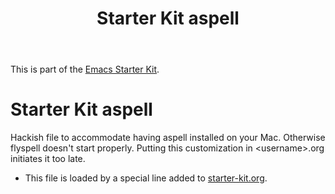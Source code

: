 #+TITLE: Starter Kit aspell
#+OPTIONS: toc:nil num:nil ^:nil

This is part of the [[file:starter-kit.org][Emacs Starter Kit]].

* Starter Kit aspell
Hackish file to accommodate having aspell installed on your Mac. Otherwise
flyspell doesn't start properly. Putting this customization in
<username>.org initiates it too late. 

- This file is loaded by a special line added to [[file:starter-kit.org][starter-kit.org]].


** COMMENT Specify aspell
#+begin_src emacs-lisp :tangle no
  (require 'flyspell)
  (setq ispell-program-name "aspell"
        ispell-dictionary "english"
        ispell-dictionary-alist
        (let ((default '("[A-Za-z]" "[^A-Za-z]" "[']" nil
                         ("-B" "-d" "english")
                         nil iso-8859-1)))
          `((nil ,@default)
            ("english" ,@default))))
  (setq ispell-extra-args '("--sug-mode=ultra"))
  (setq ispell-personal-dictionary "~/.aspell.en.pws")
  (setq flyspell-issue-message-flag nil)
  
 
;; More efforts to speed up flyspell
;; See http://www.brool.com/index.php/speeding-up-flyspell-region 
  (defadvice flyspell-region (around fast-flyspell-region)
    (cl-flet ( (sit-for (x) t) ) 
      ad-do-it))
  (ad-activate 'flyspell-region)
  
#+end_src

#+RESULTS:
: flyspell-region

#+source: message-line
#+begin_src emacs-lisp
  (message "Starter Kit Aspell loaded.")
#+end_src
